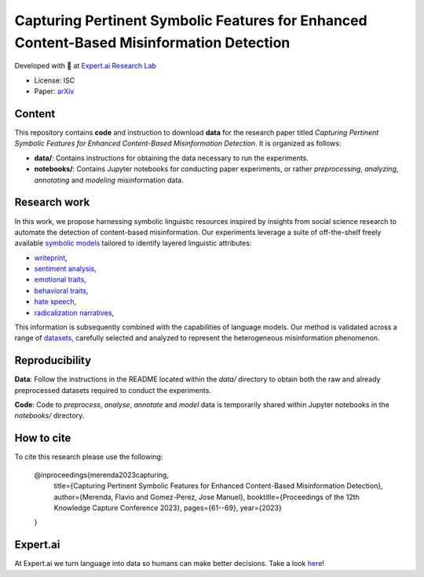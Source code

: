 =============================================================================================
Capturing Pertinent Symbolic Features for Enhanced Content-Based Misinformation Detection
=============================================================================================

|License| |PyPI pyversions|

Developed with 💛 at `Expert.ai Research Lab <https://github.com/expertailab>`__

-  License: ISC
-  Paper: `arXiv <https://arxiv.org/abs/2401.16285>`__

Content
---------------
This repository contains **code** and instruction to download **data** for the research paper titled *Capturing Pertinent Symbolic Features for Enhanced Content-Based Misinformation Detection*. It is organized as follows:

- **data/**: Contains instructions for obtaining the data necessary to run the experiments.
- **notebooks/**: Contains Jupyter notebooks for conducting paper experiments, or rather *preprocessing*, *analyzing*, *annotating* and *modeling* misinformation data.


Research work
---------------
In this work, we propose harnessing symbolic linguistic 
resources inspired by insights from social science 
research to automate the detection of content-based 
misinformation. Our experiments leverage a suite of 
off-the-shelf freely available 
`symbolic models <https://www.expert.ai/blog/symbolic-approach-nlp-models/>`__
tailored to identify layered linguistic attributes:

- `writeprint <https://docs.expert.ai/nlapi/latest/reference/output/detection/writeprint/>`__,
- `sentiment analysis <https://docs.expert.ai/nlapi/latest/guide/sentiment-analysis/>`__,
- `emotional traits <https://docs.expert.ai/nlapi/latest/guide/classification/emotional-traits/>`__,
- `behavioral traits <https://docs.expert.ai/nlapi/latest/guide/classification/behavioral-traits/>`__,
- `hate speech <https://docs.expert.ai/nlapi/latest/reference/output/detection/hate-speech/>`__,
- `radicalization narratives <https://ceur-ws.org/Vol-2342/paper5.pdf>`__,

This information is subsequently combined with 
the capabilities of language models. 
Our method is validated across a range of 
`datasets <https://github.com/expertailab/Capturing-Pertinent-Symbolic-Features-for-Enhanced-Content-Based-Misinformation-Detection/tree/main/data>`__, 
carefully selected and analyzed to represent the 
heterogeneous misinformation phenomenon.


.. Installation
.. ------------

.. The whole project is handled with ``make``, go to a terminal an issue:

.. .. code:: bash

..    make setup
..    ...

Reproducibility
---------------

**Data**: Follow the instructions in the README located within the *data/* directory to obtain both the raw and already preprocessed datasets required to conduct the experiments.

**Code**: Code to *preprocess*, *analyse*, *annotate* and *model* data is temporarily shared within Jupyter notebooks in the *notebooks/* directory.

.. To reproduce the results from the original paper, do:

.. .. code:: bash

..    make repro


.. Contribution
.. ------------

.. Contributions are welcome, and they are greatly appreciated! Every
.. little bit helps, and credit will always be given.

.. To contribute, have a look at `Contributing <./CONTRIBUTING.rst>`__

How to cite
-----------

To cite this research please use the following:

    @inproceedings{merenda2023capturing,
      title={Capturing Pertinent Symbolic Features for Enhanced Content-Based Misinformation Detection},
      author={Merenda, Flavio and Gomez-Perez, Jose Manuel},
      booktitle={Proceedings of the 12th Knowledge Capture Conference 2023},
      pages={61--69},
      year={2023}
    }

|Expert.ai favicon| Expert.ai
-----------------------------

At Expert.ai we turn language into data so humans can make better
decisions. Take a look `here <https://expert.ai>`__!

.. |License| image:: https://img.shields.io/badge/License-ISC-blue.svg
   :target: http://perso.crans.org/besson/LICENSE.html
.. |PyPI pyversions| image:: https://badgen.net/pypi/python/black
   :target: https://www.python.org/
.. |Docker| image:: https://badgen.net/badge/icon/docker?icon=docker&label
   :target: https://docker.com/
.. |Expert.ai favicon| image:: https://www.expert.ai/wp-content/uploads/2020/09/favicon-1.png
   :target: https://expert.ai
